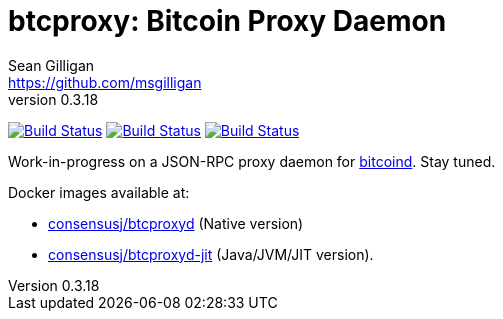 = btcproxy: Bitcoin Proxy Daemon
Sean Gilligan <https://github.com/msgilligan>
v0.3.18
:description: ConsensusJ Bitcoin ProxyD README document.
:proxyd-version: 0.3.18
:tip-caption: :bulb:
:note-caption: :information_source:
:important-caption: :heavy_exclamation_mark:
:caution-caption: :fire:
:warning-caption: :warning:

image:https://github.com/ConsensusJ/btc-proxyd/actions/workflows/gradle.yml/badge.svg["Build Status", link="https://github.com/ConsensusJ/btc-proxyd/actions/workflows/gradle.yml"] image:https://github.com/ConsensusJ/btc-proxyd/actions/workflows/build-docker-jit.yml/badge.svg["Build Status", link="https://github.com/ConsensusJ/btc-proxyd/actions/workflows/build-docker-jit.yml"] image:https://github.com/ConsensusJ/btc-proxyd/actions/workflows/build-docker-native.yml/badge.svg["Build Status", link="https://github.com/ConsensusJ/btc-proxyd/actions/workflows/build-docker-native.yml"]

Work-in-progress on a JSON-RPC proxy daemon for https://bitcoin.org/en/bitcoin-core/[bitcoind].  Stay tuned.

Docker images available at:

* https://hub.docker.com/repository/docker/consensusj/btcproxyd[consensusj/btcproxyd] (Native version)
* https://hub.docker.com/repository/docker/consensusj/btcproxyd-jit[consensusj/btcproxyd-jit] (Java/JVM/JIT version).
